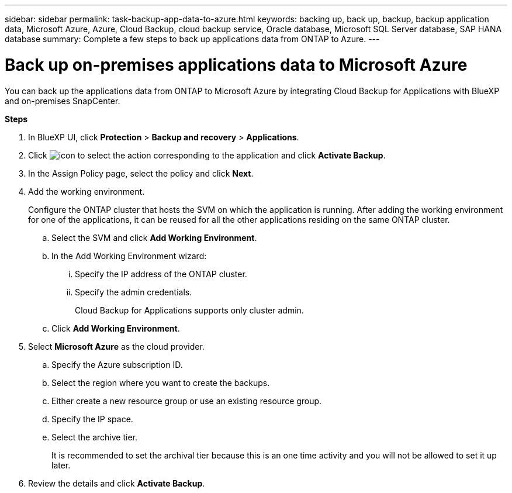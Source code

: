 ---
sidebar: sidebar
permalink: task-backup-app-data-to-azure.html
keywords: backing up, back up, backup, backup application data, Microsoft Azure, Azure, Cloud Backup, cloud backup service, Oracle database, Microsoft SQL Server database, SAP HANA database
summary: Complete a few steps to back up applications data from ONTAP to Azure.
---

= Back up on-premises applications data to Microsoft Azure
:hardbreaks:
:nofooter:
:icons: font
:linkattrs:
:imagesdir: ./media/

[.lead]

You can back up the applications data from ONTAP to Microsoft Azure by integrating Cloud Backup for Applications with BlueXP and on-premises SnapCenter.

*Steps*

. In BlueXP UI, click *Protection* > *Backup and recovery* > *Applications*.
. Click image:icon-action.png[icon to select the action] corresponding to the application and click *Activate Backup*.
. In the Assign Policy page, select the policy and click *Next*.
. Add the working environment.
+
Configure the ONTAP cluster that hosts the SVM on which the application is running. After adding the working environment for one of the applications, it can be reused for all the other applications residing on the same ONTAP cluster.
+
.. Select the SVM and click *Add Working Environment*.
.. In the Add Working Environment wizard:
... Specify the IP address of the ONTAP cluster.
... Specify the admin credentials.
+
Cloud Backup for Applications supports only cluster admin.
.. Click *Add Working Environment*.
. Select *Microsoft Azure* as the cloud provider.
.. Specify the Azure subscription ID.
.. Select the region where you want to create the backups.
.. Either create a new resource group or use an existing resource group.
.. Specify the IP space.
.. Select the archive tier.
+
It is recommended to set the archival tier because this is an one time activity and you will not be allowed to set it up later.
. Review the details and click *Activate Backup*.
